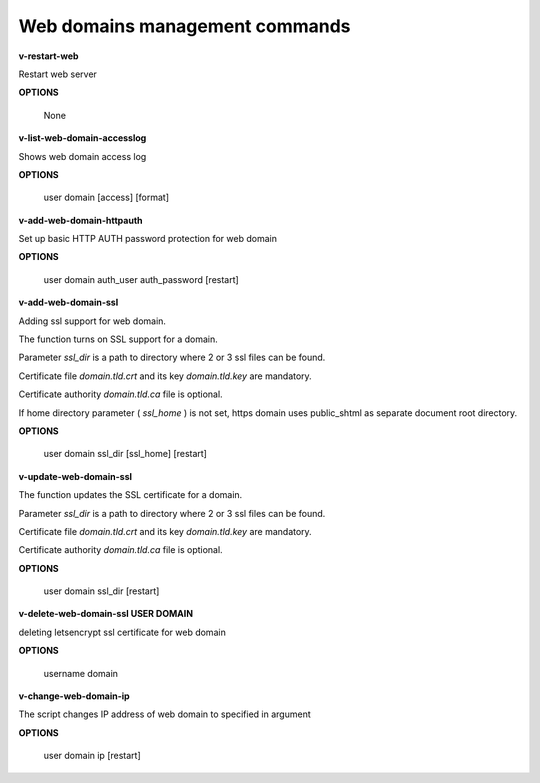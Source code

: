*******************************
Web domains management commands
*******************************

**v-restart-web**

Restart web server


**OPTIONS**

    None
    

**v-list-web-domain-accesslog**



Shows web domain access log


**OPTIONS**

    user domain [access] [format]
    
    
   
**v-add-web-domain-httpauth**

Set up basic HTTP AUTH password protection for web domain



**OPTIONS**

    user domain auth_user auth_password [restart]
    
    
**v-add-web-domain-ssl**

Adding ssl support for web domain.

The function turns on SSL support for a domain. 

Parameter *ssl_dir* is a path to directory where 2 or 3 ssl files can be found. 

Certificate file *domain.tld.crt* and its key *domain.tld.key* are mandatory. 

Certificate authority *domain.tld.ca* file is optional.

If home directory parameter ( *ssl_home* ) is not set, https domain uses public_shtml as separate document root directory.

**OPTIONS**

    user domain ssl_dir [ssl_home] [restart]


**v-update-web-domain-ssl**


The function updates the SSL certificate for a domain. 

Parameter *ssl_dir* is a path to directory where 2 or 3 ssl files can be found. 

Certificate file *domain.tld.crt* and its key *domain.tld.key* are mandatory. 

Certificate authority *domain.tld.ca* file is optional. 

**OPTIONS**

    user domain ssl_dir [restart]


**v-delete-web-domain-ssl USER DOMAIN**

deleting letsencrypt ssl certificate for web domain


**OPTIONS**

    username domain
    
    
**v-change-web-domain-ip**

The script changes IP address of web domain to specified in argument


**OPTIONS**

    user domain ip [restart]
    

    
